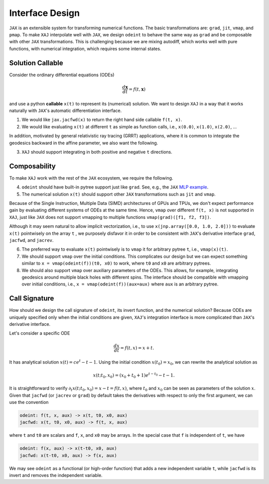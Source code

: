 Interface Design
================

``JAX`` is an extensible system for transforming numerical functions.
The basic transformations are: ``grad``, ``jit``, ``vmap``, and
``pmap``.
To make ``XAJ`` interpolate well with ``JAX``, we design ``odeint`` to
behave the same way as ``grad`` and be composable with other ``JAX``
transformations.
This is challenging because we are mixing autodiff, which works well
with pure functions, with numerical integration, which requires some
internal states.


Solution Callable
-----------------

Consider the ordinary differential equations (ODEs)

.. math::

   \frac{d\mathbf{x}}{dt} = f(t, \mathbf{x})

and use a python **callable** ``x(t)`` to represent its (numerical)
solution.
We want to design ``XAJ`` in a way that it works naturally with
``JAX``'s automatic differentiation interface.

1. We would like ``jax.jacfwd(x)`` to return the right hand side
   callable ``f(t, x)``.

2. We would like evaluating ``x(t)`` at different ``t`` as simple as
   function calls, i.e., ``x(0.0)``, ``x(1.0)``, ``x(2.0)``, ...

In addition, motivated by general relativistic ray tracing (GRRT)
applications, where it is common to integrate the geodesics backward
in the affine parameter, we also want the following.

3. ``XAJ`` should support integrating in both positive and negative
   ``t`` directions.


Composability
-------------

To make ``XAJ`` work with the rest of the ``JAX`` ecosystem, we
require the following.

4. ``odeint`` should have built-in pytree support just like ``grad``.
   See, e.g., the ``JAX``
   `MLP example <https://jax.readthedocs.io/en/latest/jax-101/05.1-pytrees.html#example-ml-model-parameters>`_.

5. The numerical solution ``x(t)`` should support other ``JAX``
   transformations such as ``jit`` and ``vmap``.

Because of the Single Instruction, Multiple Data (SIMD) architectures
of GPUs and TPUs, we don't expect performance gain by evaluating
different systems of ODEs at the same time.
Hence, ``vmap`` over different ``f(t, x)`` is not supported in
``XAJ``, just like ``JAX`` does not support vmapping to multiple
functions ``vmap(grad)([f1, f2, f3])``.

Although it may seem natural to allow implicit vectorization, i.e., to
use ``x(jnp.array([0.0, 1.0, 2.0]))`` to evaluate ``x(t)`` pointwisely
on the array ``t`` , we purposely disfavor it in order to be
consistent with ``JAX``'s derivative interface ``grad``, ``jacfwd``,
and ``jacrev``.

6. The preferred way to evaluate ``x(t)`` pointwisely is to ``vmap``
   it for arbitrary pytree ``t``, i.e., ``vmap(x)(t)``.

7. We should support ``vmap`` over the initial conditions.
   This complicates our design but we can expect something similar to
   ``x = vmap(odeint(f))(t0, x0)`` to work, where ``t0`` and ``x0``
   are arbitrary pytrees.

8. We should also support ``vmap`` over auxiliary parameters of the
   ODEs.
   This allows, for example, integrating geodesics around multiple
   black holes with different spins.
   The interface should be compatible with vmapping over initial
   conditions, i.e., ``x = vmap(odeint(f))(aux=aux)`` where ``aux`` is
   an arbitrary pytree.


Call Signature
--------------

How should we design the call signature of ``odeint``, its invert
function, and the numerical solution?
Because ODEs are uniquely specified only when the initial conditions
are given, ``XAJ``'s integration interface is more complicated than
``JAX``'s derivative interface.

Let's consider a specific ODE

.. math::

   \frac{dx}{dt} = f(t, x) = x + t.

It has analytical solution :math:`x(t) = c e^t - t - 1`.
Using the initial condition :math:`x(t_0) = x_0`, we can rewrite the
analytical solution as

.. math::

   x(t; t_0, x_0) = (x_0 + t_0 + 1)e^{t - t_0} - t - 1.

It is straightforward to verify :math:`\partial_t x(t; t_0, x_0) = x -
t = f(t, x)`, where :math:`t_0` and :math:`x_0` can be seen as
parameters of the solution :math:`x`.
Given that ``jacfwd`` (or ``jacrev`` or ``grad``) by default takes the
derivatives with respect to only the first argument, we can use the
convention

.. code-block::

   odeint: f(t, x, aux) -> x(t, t0, x0, aux)
   jacfwd: x(t, t0, x0, aux) -> f(t, x, aux)

where ``t`` and ``t0`` are scalars and ``f``, ``x``, and ``x0`` may be
arrays.
In the special case that ``f`` is independent of ``t``, we have

.. code-block::

   odeint: f(x, aux) -> x(t-t0, x0, aux)
   jacfwd: x(t-t0, x0, aux) -> f(x, aux)

We may see ``odeint`` as a functional (or high-order function) that
adds a new independent variable ``t``, while ``jacfwd`` is its invert
and removes the independent variable.
